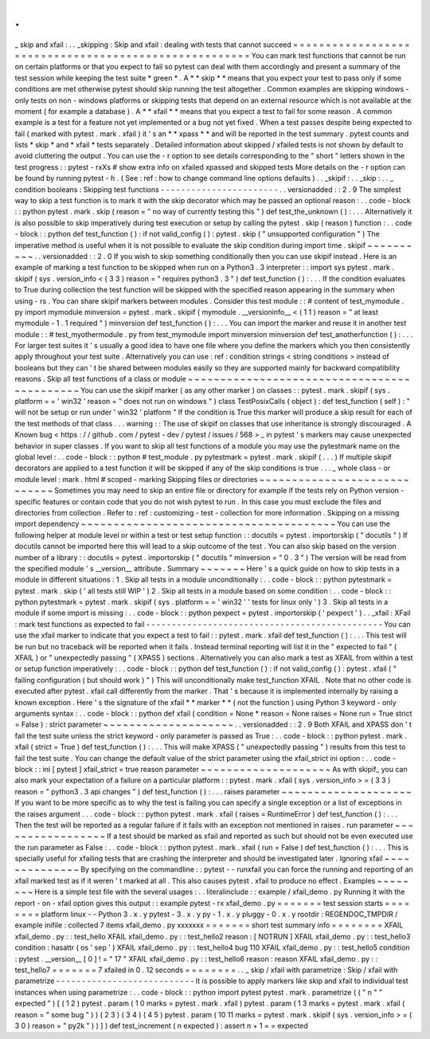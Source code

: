 .
.
_
skip
and
xfail
:
.
.
_skipping
:
Skip
and
xfail
:
dealing
with
tests
that
cannot
succeed
=
=
=
=
=
=
=
=
=
=
=
=
=
=
=
=
=
=
=
=
=
=
=
=
=
=
=
=
=
=
=
=
=
=
=
=
=
=
=
=
=
=
=
=
=
=
=
=
=
=
=
=
=
=
You
can
mark
test
functions
that
cannot
be
run
on
certain
platforms
or
that
you
expect
to
fail
so
pytest
can
deal
with
them
accordingly
and
present
a
summary
of
the
test
session
while
keeping
the
test
suite
*
green
*
.
A
*
*
skip
*
*
means
that
you
expect
your
test
to
pass
only
if
some
conditions
are
met
otherwise
pytest
should
skip
running
the
test
altogether
.
Common
examples
are
skipping
windows
-
only
tests
on
non
-
windows
platforms
or
skipping
tests
that
depend
on
an
external
resource
which
is
not
available
at
the
moment
(
for
example
a
database
)
.
A
*
*
xfail
*
*
means
that
you
expect
a
test
to
fail
for
some
reason
.
A
common
example
is
a
test
for
a
feature
not
yet
implemented
or
a
bug
not
yet
fixed
.
When
a
test
passes
despite
being
expected
to
fail
(
marked
with
pytest
.
mark
.
xfail
)
it
'
s
an
*
*
xpass
*
*
and
will
be
reported
in
the
test
summary
.
pytest
counts
and
lists
*
skip
*
and
*
xfail
*
tests
separately
.
Detailed
information
about
skipped
/
xfailed
tests
is
not
shown
by
default
to
avoid
cluttering
the
output
.
You
can
use
the
-
r
option
to
see
details
corresponding
to
the
"
short
"
letters
shown
in
the
test
progress
:
:
pytest
-
rxXs
#
show
extra
info
on
xfailed
xpassed
and
skipped
tests
More
details
on
the
-
r
option
can
be
found
by
running
pytest
-
h
.
(
See
:
ref
:
how
to
change
command
line
options
defaults
)
.
.
_skipif
:
.
.
_skip
:
.
.
_
condition
booleans
:
Skipping
test
functions
-
-
-
-
-
-
-
-
-
-
-
-
-
-
-
-
-
-
-
-
-
-
-
.
.
versionadded
:
:
2
.
9
The
simplest
way
to
skip
a
test
function
is
to
mark
it
with
the
skip
decorator
which
may
be
passed
an
optional
reason
:
.
.
code
-
block
:
:
python
pytest
.
mark
.
skip
(
reason
=
"
no
way
of
currently
testing
this
"
)
def
test_the_unknown
(
)
:
.
.
.
Alternatively
it
is
also
possible
to
skip
imperatively
during
test
execution
or
setup
by
calling
the
pytest
.
skip
(
reason
)
function
:
.
.
code
-
block
:
:
python
def
test_function
(
)
:
if
not
valid_config
(
)
:
pytest
.
skip
(
"
unsupported
configuration
"
)
The
imperative
method
is
useful
when
it
is
not
possible
to
evaluate
the
skip
condition
during
import
time
.
skipif
~
~
~
~
~
~
~
~
~
~
.
.
versionadded
:
:
2
.
0
If
you
wish
to
skip
something
conditionally
then
you
can
use
skipif
instead
.
Here
is
an
example
of
marking
a
test
function
to
be
skipped
when
run
on
a
Python3
.
3
interpreter
:
:
import
sys
pytest
.
mark
.
skipif
(
sys
.
version_info
<
(
3
3
)
reason
=
"
requires
python3
.
3
"
)
def
test_function
(
)
:
.
.
.
If
the
condition
evaluates
to
True
during
collection
the
test
function
will
be
skipped
with
the
specified
reason
appearing
in
the
summary
when
using
-
rs
.
You
can
share
skipif
markers
between
modules
.
Consider
this
test
module
:
:
#
content
of
test_mymodule
.
py
import
mymodule
minversion
=
pytest
.
mark
.
skipif
(
mymodule
.
__versioninfo__
<
(
1
1
)
reason
=
"
at
least
mymodule
-
1
.
1
required
"
)
minversion
def
test_function
(
)
:
.
.
.
You
can
import
the
marker
and
reuse
it
in
another
test
module
:
:
#
test_myothermodule
.
py
from
test_mymodule
import
minversion
minversion
def
test_anotherfunction
(
)
:
.
.
.
For
larger
test
suites
it
'
s
usually
a
good
idea
to
have
one
file
where
you
define
the
markers
which
you
then
consistently
apply
throughout
your
test
suite
.
Alternatively
you
can
use
:
ref
:
condition
strings
<
string
conditions
>
instead
of
booleans
but
they
can
'
t
be
shared
between
modules
easily
so
they
are
supported
mainly
for
backward
compatibility
reasons
.
Skip
all
test
functions
of
a
class
or
module
~
~
~
~
~
~
~
~
~
~
~
~
~
~
~
~
~
~
~
~
~
~
~
~
~
~
~
~
~
~
~
~
~
~
~
~
~
~
~
~
~
~
~
~
You
can
use
the
skipif
marker
(
as
any
other
marker
)
on
classes
:
:
pytest
.
mark
.
skipif
(
sys
.
platform
=
=
'
win32
'
reason
=
"
does
not
run
on
windows
"
)
class
TestPosixCalls
(
object
)
:
def
test_function
(
self
)
:
"
will
not
be
setup
or
run
under
'
win32
'
platform
"
If
the
condition
is
True
this
marker
will
produce
a
skip
result
for
each
of
the
test
methods
of
that
class
.
.
.
warning
:
:
The
use
of
skipif
on
classes
that
use
inheritance
is
strongly
discouraged
.
A
Known
bug
<
https
:
/
/
github
.
com
/
pytest
-
dev
/
pytest
/
issues
/
568
>
_
in
pytest
'
s
markers
may
cause
unexpected
behavior
in
super
classes
.
If
you
want
to
skip
all
test
functions
of
a
module
you
may
use
the
pytestmark
name
on
the
global
level
:
.
.
code
-
block
:
:
python
#
test_module
.
py
pytestmark
=
pytest
.
mark
.
skipif
(
.
.
.
)
If
multiple
skipif
decorators
are
applied
to
a
test
function
it
will
be
skipped
if
any
of
the
skip
conditions
is
true
.
.
.
_
whole
class
-
or
module
level
:
mark
.
html
#
scoped
-
marking
Skipping
files
or
directories
~
~
~
~
~
~
~
~
~
~
~
~
~
~
~
~
~
~
~
~
~
~
~
~
~
~
~
~
~
Sometimes
you
may
need
to
skip
an
entire
file
or
directory
for
example
if
the
tests
rely
on
Python
version
-
specific
features
or
contain
code
that
you
do
not
wish
pytest
to
run
.
In
this
case
you
must
exclude
the
files
and
directories
from
collection
.
Refer
to
:
ref
:
customizing
-
test
-
collection
for
more
information
.
Skipping
on
a
missing
import
dependency
~
~
~
~
~
~
~
~
~
~
~
~
~
~
~
~
~
~
~
~
~
~
~
~
~
~
~
~
~
~
~
~
~
~
~
~
~
~
~
You
can
use
the
following
helper
at
module
level
or
within
a
test
or
test
setup
function
:
:
docutils
=
pytest
.
importorskip
(
"
docutils
"
)
If
docutils
cannot
be
imported
here
this
will
lead
to
a
skip
outcome
of
the
test
.
You
can
also
skip
based
on
the
version
number
of
a
library
:
:
docutils
=
pytest
.
importorskip
(
"
docutils
"
minversion
=
"
0
.
3
"
)
The
version
will
be
read
from
the
specified
module
'
s
__version__
attribute
.
Summary
~
~
~
~
~
~
~
Here
'
s
a
quick
guide
on
how
to
skip
tests
in
a
module
in
different
situations
:
1
.
Skip
all
tests
in
a
module
unconditionally
:
.
.
code
-
block
:
:
python
pytestmark
=
pytest
.
mark
.
skip
(
'
all
tests
still
WIP
'
)
2
.
Skip
all
tests
in
a
module
based
on
some
condition
:
.
.
code
-
block
:
:
python
pytestmark
=
pytest
.
mark
.
skipif
(
sys
.
platform
=
=
'
win32
'
'
tests
for
linux
only
'
)
3
.
Skip
all
tests
in
a
module
if
some
import
is
missing
:
.
.
code
-
block
:
:
python
pexpect
=
pytest
.
importorskip
(
'
pexpect
'
)
.
.
_xfail
:
XFail
:
mark
test
functions
as
expected
to
fail
-
-
-
-
-
-
-
-
-
-
-
-
-
-
-
-
-
-
-
-
-
-
-
-
-
-
-
-
-
-
-
-
-
-
-
-
-
-
-
-
-
-
-
-
-
-
You
can
use
the
xfail
marker
to
indicate
that
you
expect
a
test
to
fail
:
:
pytest
.
mark
.
xfail
def
test_function
(
)
:
.
.
.
This
test
will
be
run
but
no
traceback
will
be
reported
when
it
fails
.
Instead
terminal
reporting
will
list
it
in
the
"
expected
to
fail
"
(
XFAIL
)
or
"
unexpectedly
passing
"
(
XPASS
)
sections
.
Alternatively
you
can
also
mark
a
test
as
XFAIL
from
within
a
test
or
setup
function
imperatively
:
.
.
code
-
block
:
:
python
def
test_function
(
)
:
if
not
valid_config
(
)
:
pytest
.
xfail
(
"
failing
configuration
(
but
should
work
)
"
)
This
will
unconditionally
make
test_function
XFAIL
.
Note
that
no
other
code
is
executed
after
pytest
.
xfail
call
differently
from
the
marker
.
That
'
s
because
it
is
implemented
internally
by
raising
a
known
exception
.
Here
'
s
the
signature
of
the
xfail
*
*
marker
*
*
(
not
the
function
)
using
Python
3
keyword
-
only
arguments
syntax
:
.
.
code
-
block
:
:
python
def
xfail
(
condition
=
None
*
reason
=
None
raises
=
None
run
=
True
strict
=
False
)
:
strict
parameter
~
~
~
~
~
~
~
~
~
~
~
~
~
~
~
~
~
~
~
~
.
.
versionadded
:
:
2
.
9
Both
XFAIL
and
XPASS
don
'
t
fail
the
test
suite
unless
the
strict
keyword
-
only
parameter
is
passed
as
True
:
.
.
code
-
block
:
:
python
pytest
.
mark
.
xfail
(
strict
=
True
)
def
test_function
(
)
:
.
.
.
This
will
make
XPASS
(
"
unexpectedly
passing
"
)
results
from
this
test
to
fail
the
test
suite
.
You
can
change
the
default
value
of
the
strict
parameter
using
the
xfail_strict
ini
option
:
.
.
code
-
block
:
:
ini
[
pytest
]
xfail_strict
=
true
reason
parameter
~
~
~
~
~
~
~
~
~
~
~
~
~
~
~
~
~
~
~
~
As
with
skipif_
you
can
also
mark
your
expectation
of
a
failure
on
a
particular
platform
:
:
pytest
.
mark
.
xfail
(
sys
.
version_info
>
=
(
3
3
)
reason
=
"
python3
.
3
api
changes
"
)
def
test_function
(
)
:
.
.
.
raises
parameter
~
~
~
~
~
~
~
~
~
~
~
~
~
~
~
~
~
~
~
~
If
you
want
to
be
more
specific
as
to
why
the
test
is
failing
you
can
specify
a
single
exception
or
a
list
of
exceptions
in
the
raises
argument
.
.
.
code
-
block
:
:
python
pytest
.
mark
.
xfail
(
raises
=
RuntimeError
)
def
test_function
(
)
:
.
.
.
Then
the
test
will
be
reported
as
a
regular
failure
if
it
fails
with
an
exception
not
mentioned
in
raises
.
run
parameter
~
~
~
~
~
~
~
~
~
~
~
~
~
~
~
~
~
If
a
test
should
be
marked
as
xfail
and
reported
as
such
but
should
not
be
even
executed
use
the
run
parameter
as
False
:
.
.
code
-
block
:
:
python
pytest
.
mark
.
xfail
(
run
=
False
)
def
test_function
(
)
:
.
.
.
This
is
specially
useful
for
xfailing
tests
that
are
crashing
the
interpreter
and
should
be
investigated
later
.
Ignoring
xfail
~
~
~
~
~
~
~
~
~
~
~
~
~
~
By
specifying
on
the
commandline
:
:
pytest
-
-
runxfail
you
can
force
the
running
and
reporting
of
an
xfail
marked
test
as
if
it
weren
'
t
marked
at
all
.
This
also
causes
pytest
.
xfail
to
produce
no
effect
.
Examples
~
~
~
~
~
~
~
~
Here
is
a
simple
test
file
with
the
several
usages
:
.
.
literalinclude
:
:
example
/
xfail_demo
.
py
Running
it
with
the
report
-
on
-
xfail
option
gives
this
output
:
:
example
pytest
-
rx
xfail_demo
.
py
=
=
=
=
=
=
=
test
session
starts
=
=
=
=
=
=
=
=
platform
linux
-
-
Python
3
.
x
.
y
pytest
-
3
.
x
.
y
py
-
1
.
x
.
y
pluggy
-
0
.
x
.
y
rootdir
:
REGENDOC_TMPDIR
/
example
inifile
:
collected
7
items
xfail_demo
.
py
xxxxxxx
=
=
=
=
=
=
=
short
test
summary
info
=
=
=
=
=
=
=
=
XFAIL
xfail_demo
.
py
:
:
test_hello
XFAIL
xfail_demo
.
py
:
:
test_hello2
reason
:
[
NOTRUN
]
XFAIL
xfail_demo
.
py
:
:
test_hello3
condition
:
hasattr
(
os
'
sep
'
)
XFAIL
xfail_demo
.
py
:
:
test_hello4
bug
110
XFAIL
xfail_demo
.
py
:
:
test_hello5
condition
:
pytest
.
__version__
[
0
]
!
=
"
17
"
XFAIL
xfail_demo
.
py
:
:
test_hello6
reason
:
reason
XFAIL
xfail_demo
.
py
:
:
test_hello7
=
=
=
=
=
=
=
7
xfailed
in
0
.
12
seconds
=
=
=
=
=
=
=
=
.
.
_
skip
/
xfail
with
parametrize
:
Skip
/
xfail
with
parametrize
-
-
-
-
-
-
-
-
-
-
-
-
-
-
-
-
-
-
-
-
-
-
-
-
-
-
-
It
is
possible
to
apply
markers
like
skip
and
xfail
to
individual
test
instances
when
using
parametrize
:
.
.
code
-
block
:
:
python
import
pytest
pytest
.
mark
.
parametrize
(
(
"
n
"
"
expected
"
)
[
(
1
2
)
pytest
.
param
(
1
0
marks
=
pytest
.
mark
.
xfail
)
pytest
.
param
(
1
3
marks
=
pytest
.
mark
.
xfail
(
reason
=
"
some
bug
"
)
)
(
2
3
)
(
3
4
)
(
4
5
)
pytest
.
param
(
10
11
marks
=
pytest
.
mark
.
skipif
(
sys
.
version_info
>
=
(
3
0
)
reason
=
"
py2k
"
)
)
]
)
def
test_increment
(
n
expected
)
:
assert
n
+
1
=
=
expected
